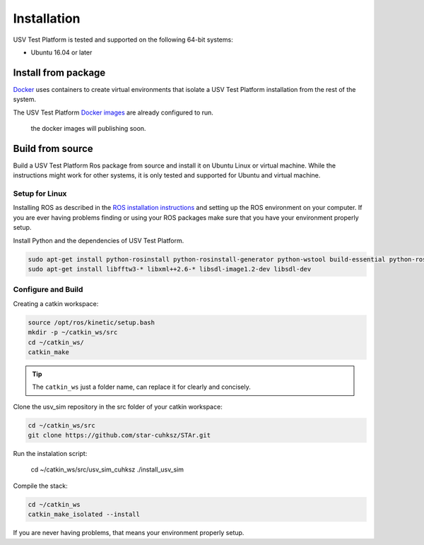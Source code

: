 ============
Installation
============

USV Test Platform is tested and supported on the following 64-bit systems:

* Ubuntu 16.04 or later

Install from package
====================

`Docker`_ uses containers to create virtual environments
that isolate a USV Test Platform installation from the rest of the system.

The USV Test Platform `Docker images`_ are already configured to run.

    the docker images will publishing soon.

Build from source
=================

Build a USV Test Platform Ros package from source and install it on Ubuntu Linux or virtual machine.
While the instructions might work for other systems,
it is only tested and supported for Ubuntu and virtual machine.

Setup for Linux
---------------

Installing ROS as described in the `ROS installation instructions`_
and setting up the ROS environment on your computer.
If you are ever having problems finding or using your ROS packages make sure
that you have your environment properly setup.

Install Python and the dependencies of USV Test Platform.

.. code-block:: bash

    sudo apt-get install python-rosinstall python-rosinstall-generator python-wstool build-essential python-rosdep python-wxtools python-lxml python-pathlib python-h5py python-scipy python-geolinks python-gdal
    sudo apt-get install libfftw3-* libxml++2.6-* libsdl-image1.2-dev libsdl-dev

Configure and Build
-------------------

Creating a catkin workspace:

.. code-block:: bash

    source /opt/ros/kinetic/setup.bash
    mkdir -p ~/catkin_ws/src
    cd ~/catkin_ws/
    catkin_make

.. tip:: The ``catkin_ws`` just a folder name, can replace it for clearly and concisely.

Clone the usv_sim repository in the src folder of your catkin workspace:

.. code-block:: bash

    cd ~/catkin_ws/src
    git clone https://github.com/star-cuhksz/STAr.git

Run the instalation script:

    cd ~/catkin_ws/src/usv_sim_cuhksz
    ./install_usv_sim

Compile the stack:

.. code-block:: bash

    cd ~/catkin_ws
    catkin_make_isolated --install

If you are never having problems, that means your environment properly setup.

.. _`Docker`: https://docs.docker.com/install
.. _`Docker images`: https://docs.docker.com/install
.. _`ROS installation instructions`: http://wiki.ros.org/ROS/Tutorials/InstallingandConfiguringROSEnvironment
